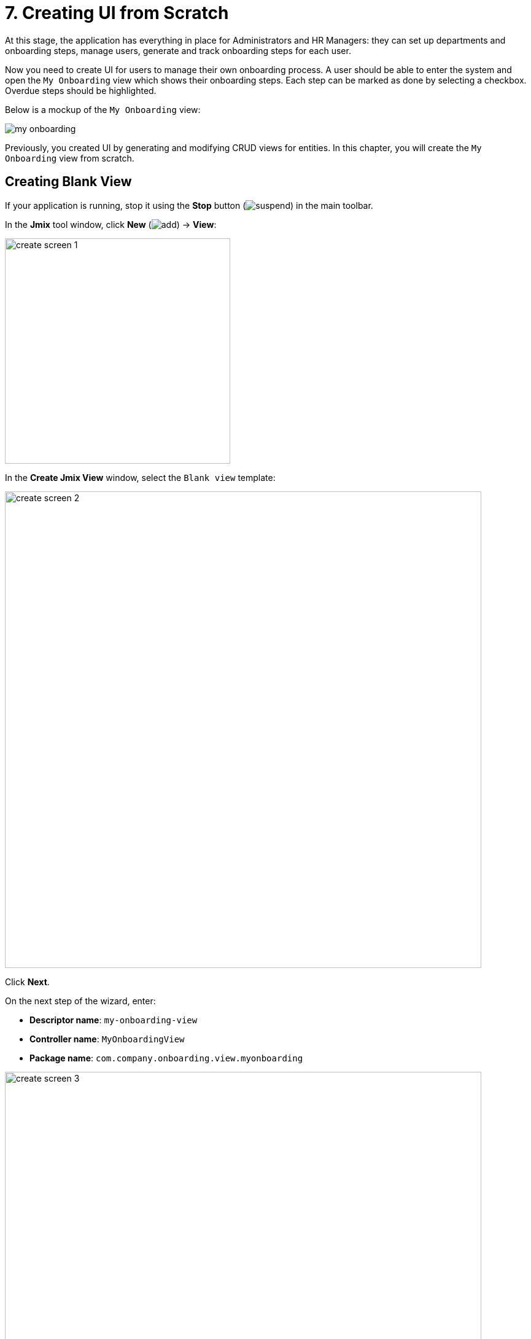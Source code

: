 = 7. Creating UI from Scratch

At this stage, the application has everything in place for Administrators and HR Managers: they can set up departments and onboarding steps, manage users, generate and track onboarding steps for each user.

Now you need to create UI for users to manage their own onboarding process. A user should be able to enter the system and open the `My Onboarding` view which shows their onboarding steps. Each step can be marked as done by selecting a checkbox. Overdue steps should be highlighted.

Below is a mockup of the `My Onboarding` view:

image::ui-from-scratch/my-onboarding.svg[]

Previously, you created UI by generating and modifying CRUD views for entities. In this chapter, you will create the `My Onboarding` view from scratch.

[[create-blank-view]]
== Creating Blank View

If your application is running, stop it using the *Stop* button (image:common/suspend.svg[]) in the main toolbar.

In the *Jmix* tool window, click *New* (image:common/add.svg[]) -> *View*:

image::ui-from-scratch/create-screen-1.png[align="center", width="367"]

In the *Create Jmix View* window, select the `Blank view` template:

image::ui-from-scratch/create-screen-2.png[align="center", width="776"]

Click *Next*.

On the next step of the wizard, enter:

* *Descriptor name*: `my-onboarding-view`
* *Controller name*: `MyOnboardingView`
* *Package name*: `com.company.onboarding.view.myonboarding`

image::ui-from-scratch/create-screen-3.png[align="center", width="776"]

Click *Next*.

On the next step of the wizard, change the view title to `My onboarding`:

image::ui-from-scratch/create-screen-4.png[align="center", width="726"]

Click *Create*.

Studio will create an empty view and open it in the designer:

image::ui-from-scratch/create-screen-5.png[align="center"]

The new view will also be added to the main menu. Double-click on the *User Interface* -> *Main Menu* item in the *Jmix* tool window and switch to the *Structure* tab. Drag and drop `MyOnboardingView` to the top:

image::ui-from-scratch/create-screen-6.png[align="center",width="1142"]

Run the application by clicking the *Debug* button (image:common/start-debugger.svg[]) in the main toolbar. Open `++http://localhost:8080++` in your web browser and log in to the application.

Click on the `My onboarding` item in the `Application` menu and make sure your empty view is opened.

[[add-table]]
== Adding Data Grid

Let's begin with adding to the view a data grid displaying onboarding steps of the current user.

[[define-data-container]]
=== Defining Data Container

First, add a data container which will provide a collection of `UserStep` entities for the data grid. Click *Add Component* in the actions panel, select the `Data components` section, and double-click the `Collection` item. In the *Data Container Properties Editor* window, select `UserStep` in the *Entity* field and click *OK*:

image::ui-from-scratch/data-container-1.gif[]

Studio will create the collection container:

[source,xml]
----
<data>
    <collection id="userStepsDc" class="com.company.onboarding.entity.UserStep">
        <fetchPlan extends="_base"/>
        <loader id="userStepsDl" readOnly="true">
            <query>
                <![CDATA[select e from UserStep e]]>
            </query>
        </loader>
    </collection>
</data>
----

[[load-data]]
=== Loading Data

First of all, remove the `readOnly="true"` attribute from the generated loader, because we are going to modify the entities shown in this view. You can do it in the component inspector or right in the XML:

[source,xml]
----
<loader id="userStepsDl">
    <query>
        <![CDATA[select e from UserStep e]]>
    </query>
</loader>
----

The default query will load all `UserStep` instances, but you need to select only steps of the current user and in a particular order. Let's modify the query using JPQL Query Designer. Select `userStepsDc` container in the *Jmix UI* hierarchy panel and click the value of the `query` attribute. Then add a `where` clause by `user` attribute with the `:user` parameter and an `order by` clause by `sortValue` attribute.

The resulting query should be as below:

[source,xml]
----
<query>
    <![CDATA[select e from UserStep e
    where e.user = :user
    order by e.sortValue asc]]>
</query>
----

The next task is to provide a value for the `:user` parameter. You can do it in the `BeforeShowEvent` handler. Switch to the `MyOnboardingView` controller class, click *Generate Handler* button in the top actions panel and select `Controller handlers` -> `BeforeShowEvent`:

image::ui-from-scratch/data-container-3.png[]

Click *OK*. Studio will generate a handler method stub:

[source,java]
----
@Route(value = "MyOnboardingView", layout = MainView.class)
@ViewController("MyOnboardingView")
@ViewDescriptor("my-onboarding-view.xml")
public class MyOnboardingView extends StandardView {
    @Subscribe
    public void onBeforeShow(final BeforeShowEvent event) {

    }
}
----

Now you need to get the currently logged-in user and set it to the loader's query parameter.

Click *Code Snippets* in the actions panel to generate code for obtaining the current user:

image::ui-from-scratch/data-container-4.gif[align="center"]

Then inject the `userStepsDl` loader using the *Inject* button in the actions panel, set the `:user` parameter to the current user and invoke its `load()` method to execute the query and load data into the collection container.

The resulting code for loading data into the collection container:

[source,java]
----
@Autowired
private CurrentAuthentication currentAuthentication;

@ViewComponent
private CollectionLoader<UserStep> userStepsDl;

@Subscribe
public void onBeforeShow(final BeforeShowEvent event) {
    final User user = (User) currentAuthentication.getUser();
    userStepsDl.setParameter("user", user);
    userStepsDl.load();
}
----

[TIP]
====
In entity list and detail views generated by Studio, data loading is by default triggered by the `DataLoadCoordinator` facet:

[source,xml]
----
<facets>
    <dataLoadCoordinator auto="true"/>
</facets>
----

That's why you didn't invoke `load()` method of data loaders in the CRUD views created in previous chapters.
====

[[set-up-data-grid]]
=== Setting up Data Grid

Right-click the `layout` element of the *Jmix UI* hierarchy panel and select the *Add Component* item in the context menu. Find and double-click the `DataGrid` component. Select `userStepsDc` data container in the *DataGrid Properties Editor* dialog:

image::ui-from-scratch/table-1.png[align="center",width="741"]

Click *OK*.

As you can see, the created data grid doesn't have a column for displaying the Step name:

[source,xml]
----
<dataGrid id="userStepsDataGrid" dataContainer="userStepsDc" width="100%">
    <columns>
        <column property="dueDate"/>
        <column property="completedDate"/>
        <column property="sortValue"/>
    </columns>
</dataGrid>
----

`Step` is a reference attribute and is not included in the fetch plan and data grid by default. You already saw this situation in the xref:tutorial:data-in-ui.adoc#rearrange-data-grid-columns[previous chapter] when displayed a data grid of UserSteps in the User detail view.

Add the `step` attribute to fetch plan, then add a column for it to the data grid and remove the unneeded `sortValue` column:

image::ui-from-scratch/table-2.gif[align="center"]

At this stage, the view XML should be as below:

[source,xml]
----
<?xml version="1.0" encoding="UTF-8" standalone="no"?>
<view xmlns="http://jmix.io/schema/flowui/view"
      title="msg://myOnboardingView.title">
    <data>
        <collection id="userStepsDc" class="com.company.onboarding.entity.UserStep">
            <fetchPlan extends="_base">
                <property name="step" fetchPlan="_base"/>
            </fetchPlan>
            <loader id="userStepsDl">
                <query>
                    <![CDATA[select e from UserStep e
                    where e.user = :user
                    order by e.sortValue asc]]>
                </query>
            </loader>
        </collection>
    </data>
    <layout>
        <dataGrid id="userStepsDataGrid" dataContainer="userStepsDc" width="100%">
            <columns>
                <column property="step.name"/>
                <column property="dueDate"/>
                <column property="completedDate"/>
            </columns>
        </dataGrid>
    </layout>
</view>
----

Press *Ctrl/Cmd+S* and switch to the running application. Make sure your current user (perhaps it's `admin`) has a few UserSteps generated in the User detail view. Refresh `My onboarding` view and see your onboarding steps:

image::ui-from-scratch/table-3.png[align="center"]

[[add-component-column]]
=== Adding Component Column

In this section, you will add a column with checkboxes to mark onboarding steps done. You already did this xref:data-in-ui.adoc#component-column[before] for the UserSteps table in the User edit screen.

In the XML descriptor, add the `completed` column:

[source,xml]
----
<columns>
    <column key="completed" sortable="false" width="4em" flexGrow="0"/>
----

In the controller, inject the `UiComponents` factory. Generate `renderer` handler for the `completed` column and implement it as follows:

[source,java]
----
@Autowired
private UiComponents uiComponents;

@Supply(to = "userStepsDataGrid.completed", subject = "renderer")
private Renderer<UserStep> userStepsDataGridCompletedRenderer() {
    return new ComponentRenderer<>(userStep -> {
        Checkbox checkbox = uiComponents.create(Checkbox.class);
        checkbox.setValue(userStep.getCompletedDate() != null);
        checkbox.addValueChangeListener(e -> {
            if (userStep.getCompletedDate() == null) {
                userStep.setCompletedDate(LocalDate.now());
            } else {
                userStep.setCompletedDate(null);
            }
        });
        return checkbox;
    });
}
----

Press *Ctrl/Cmd+S* and switch to the running application. Refresh `My onboarding` view and test your latest changes:

image::ui-from-scratch/gen-column-1.png[align="center"]

[[add-labels]]
== Adding Labels

The data grid is almost ready, now let's add the labels displaying counters of total, completed and overdue steps.

Click *Add Component* in the actions panel and drag and drop `Layouts` -> `VBox` (vertical box) to the `layout` element of the *Jmix UI* hierarchy panel before `userStepsDataGrid`. Then add three `HTML` -> `Span` components into `vbox`.

Set the label identifiers as below:

[source,xml]
----
<layout>
    <vbox>
        <span id="totalStepsLabel"/>
        <span id="completedStepsLabel"/>
        <span id="overdueStepsLabel"/>
    </vbox>
----

Now you need to calculate and set their values programmatically in the controller. Switch to the `MyOnboardingView` controller, inject the labels and `userStepsDc` collection container:

[source,java]
----
@ViewComponent
private Span completedStepsLabel;

@ViewComponent
private Span overdueStepsLabel;

@ViewComponent
private Span totalStepsLabel;

@ViewComponent
private CollectionContainer<UserStep> userStepsDc;
----

Then add a couple of methods for calculating and assigning counters:

[source,java]
----
private void updateLabels() {
    totalStepsLabel.setText("Total steps: " + userStepsDc.getItems().size());

    long completedCount = userStepsDc.getItems().stream()
            .filter(us -> us.getCompletedDate() != null)
            .count();
    completedStepsLabel.setText("Completed steps: " + completedCount);

    long overdueCount = userStepsDc.getItems().stream()
            .filter(us -> isOverdue(us))
            .count();
    overdueStepsLabel.setText("Overdue steps: " + overdueCount);
}

private boolean isOverdue(UserStep us) {
    return us.getCompletedDate() == null
            && us.getDueDate() != null
            && us.getDueDate().isBefore(LocalDate.now());
}
----

Finally, invoke the `updateLabels()` method from two event handlers:

. Invoke `updateLabels()` from the existing `BeforeShowEvent` handler:
+
[source,java]
----
@Subscribe
public void onBeforeShow(final BeforeShowEvent event) {
    // ...
    updateLabels();
}
----
+
So the labels will be updated on screen opening.

. Click *Generate Handler* and select `Data container handlers` -> `userStepsDc` -> `ItemPropertyChangeEvent`:
+
image::ui-from-scratch/label-2.png[align="center"]
+
. Invoke the `updateLabels()` method from the handler you just generated:
+
[source,java]
----
@Subscribe(id = "userStepsDc", target = Target.DATA_CONTAINER)
public void onUserStepsDcItemPropertyChange(final InstanceContainer.ItemPropertyChangeEvent<UserStep> event) {
    updateLabels();
}
----
+
With the help of the `ItemPropertyChangeEvent` handler, the labels will be updated when you change their `completedDate` attribute using the checkboxes in the table.

Press *Ctrl/Cmd+S* and switch to the running application. Refresh `My onboarding` view and test the label values:

image::ui-from-scratch/label-3.png[align="center"]

[[save-changes-and-close-view]]
== Saving Changes and Closing View

Now you can change the state of the onboarding steps but the changes are lost if you reopen the view. Let's add the `Save` button to save and close the view and the `Discard` button to close without saving.

First, click *Add Component* in the actions panel, drag `Layouts` -> `HBox` (horizontal box) and drop it below `userStepsDataGrid`. Then add two buttons into it.

Set the button ids and titles as shown below. For the `Save` button, set `primary` in the `themeNames` attribute:

[source,xml]
----
<hbox>
    <button id="saveButton" text="Save" themeNames="primary"/>
    <button id="discardButton" text="Discard"/>
</hbox>
----

Generate button click handlers using the *Jmix UI* inspector panel -> *Handlers* tab.

Inject `DataContext` into controller class and implement click handlers:

[source,java]
----
@ViewComponent
private DataContext dataContext;

@Subscribe(id = "saveButton", subject = "clickListener")
public void onSaveButtonClick(final ClickEvent<JmixButton> event) {
    dataContext.save(); // <1>
    close(StandardOutcome.SAVE); // <2>
}

@Subscribe(id = "discardButton", subject = "clickListener")
public void onDiscardButtonClick(final ClickEvent<JmixButton> event) {
    close(StandardOutcome.DISCARD); // <2>
}
----
<1> `DataContext` tracks changes in entities loaded into data containers. When you invoke its `save()` method, all changed instances are saved to the database.
<2> The `close()` method closes the view. It accepts an "outcome" object that can be analysed by the calling code.

Press *Ctrl/Cmd+S* and switch to the running application. Refresh `My onboarding` view and see the buttons in action:

image::ui-from-scratch/buttons-3.png[align="center"]

[[styling-data-grid]]
== Styling Data Grid

The last requirement for `My onboarding` view is to highlight overdue steps by changing font color of the `Due date` cells. You will do it by writing some CSS and using it in the data grid.

First, assign the `onboarding-steps` class to the data grid by adding it to the `classNames` property:

image::ui-from-scratch/theme-1.png[align="center", width="282"]

Then select `dueDate` column, switch to *Handlers* tab of the component inspector and generate the `partNameGenerator` handler for the column. Implement it as follows:

[source,java]
----
@Install(to = "userStepsDataGrid.dueDate", subject = "partNameGenerator")
private String userStepsDataGridDueDatePartNameGenerator(final UserStep userStep) {
    return isOverdue(userStep) ? "overdue-step" : null;
}
----
The handler accepts UserStep instance of the rendered row and returns a name to use in a CSS selector for this column.

Finally, open `onboarding.css` file from the *User Interface* -> *Themes* section of the *Jmix* tool window and add the following CSS code:

[source,css]
----
vaadin-grid.onboarding-steps::part(overdue-step) {
    color: red;
}
----

In the selector above, `vaadin-grid.onboarding-steps` specifies the particular data grid instance, and `::part(overdue-step)` points to the cells that need to be highlighted.

Press *Ctrl/Cmd+S* and switch to the running application. Refresh `My onboarding` view and test the style for overdue steps:

image::ui-from-scratch/theme-4.png[align="center"]

[[summary]]
== Summary

In this section, you have developed from scratch an entire view working with data.

You have learned that:

* Query of a xref:flow-ui:data/data-loaders.adoc[data loader] can contain parameters. Parameter values can be set in a `BeforeShowEvent` handler or any other view or UI component event handler.

* To trigger data loading, you should either invoke the `load()` method of the data loader in an event handler, or add  the xref:flow-ui:facets/dataLoadCoordinator.adoc[] facet to the screen.

* xref:flow-ui:vc/layouts/vbox.adoc[] and xref:flow-ui:vc/layouts/hbox.adoc[] layouts are used to place UI components vertically or horizontally. The root `layout` is itself a vertical box.

* The `save()` method of xref:flow-ui:data/data-context.adoc[] saves all changed entities to the database.

* A view can be closed programmatically by the `close()` method provided by the base `View` class.

* The CSS file located in the project theme can define styles to be used by UI components.

* The `partNameGenerator` handler should be used to change the style of a table cell.

* The xref:studio:code-snippets.adoc[] palette can be used to quickly find and generate code working with the framework API.

// todo flowui layout rules
// TIP: See detailed information about positioning of UI components and containers in the xref:ui:vcl/layout.adoc[] section.
